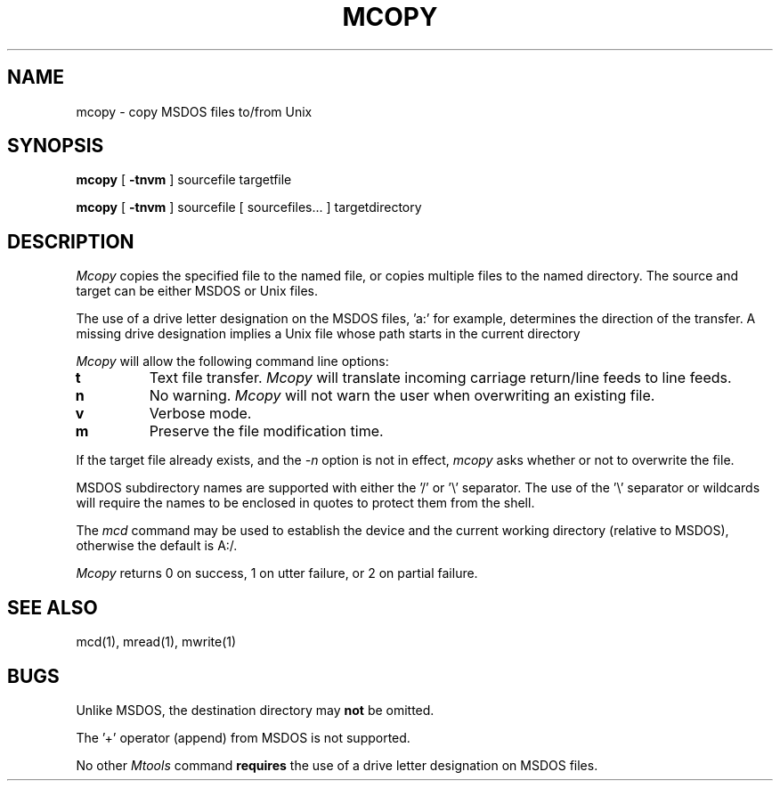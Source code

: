 .TH MCOPY 1 local
.SH NAME
mcopy \- copy MSDOS files to/from Unix
.SH SYNOPSIS
.B mcopy
[
.B -tnvm
] sourcefile targetfile
.PP
.B mcopy
[
.B -tnvm
] sourcefile [ sourcefiles... ] targetdirectory
.SH DESCRIPTION
.I Mcopy
copies the specified file to the named file, or copies multiple files to
the named directory.  The source and target can be either MSDOS or Unix
files.
.PP
The use of a drive letter designation on the MSDOS files, 'a:' for
example, determines the direction of the transfer.  A missing drive
designation implies a Unix file whose path starts in the current
directory
.PP
.I Mcopy
will allow the following command line options:
.TP
.B t
Text file transfer.
.I Mcopy
will translate incoming carriage return/line feeds to line feeds.
.TP
.B n
No warning.
.I Mcopy
will not warn the user when overwriting an existing file.
.TP
.B v
Verbose mode.
.TP
.B m
Preserve the file modification time.
.PP
If the target file already exists, and the
.I -n
option is not in effect,
.I mcopy
asks whether or not to overwrite the file.
.PP
MSDOS subdirectory names are supported with either the '/' or '\e'
separator.  The use of the '\e' separator or wildcards will require the
names to be enclosed in quotes to protect them from the shell.
.PP
The
.I mcd
command may be used to establish the device and the current working
directory (relative to MSDOS), otherwise the default is A:/.
.PP
.I Mcopy
returns 0 on success, 1 on utter failure, or 2 on partial failure.
.SH SEE ALSO
mcd(1), mread(1), mwrite(1)
.SH BUGS
Unlike MSDOS, the destination directory may
.B not
be omitted.
.PP
The '+' operator (append) from MSDOS is not supported.
.PP
No other
.I Mtools
command
.B requires
the use of a drive letter designation on MSDOS files.

